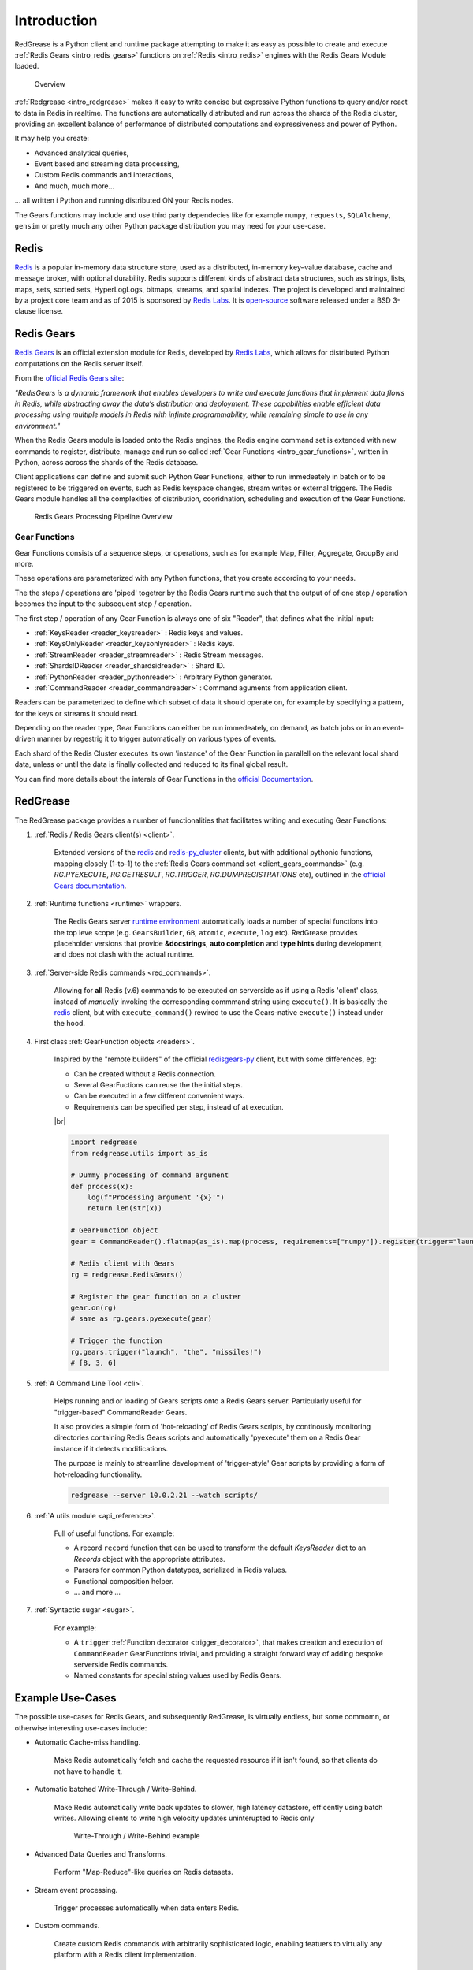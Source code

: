 .. include :: banner.rst

.. _intro:

Introduction
============

RedGrease is a Python client and runtime package attempting to make it as easy as possible to create and execute :ref:`Redis Gears <intro_redis_gears>` functions on :ref:`Redis <intro_redis>` engines with the Redis Gears Module loaded.

.. figure:: ../images/RedisGears_simple.png
    :width: 400

    Overview

:ref:`Redgrease <intro_redgrease>` makes it easy  to write concise but expressive Python functions to query and/or react to data in Redis in realtime. The functions are automatically distributed and run across the shards of the Redis cluster, providing an excellent balance of performance of distributed computations and expressiveness and power of Python.

It may help you create:

- Advanced analytical queries,
- Event based and streaming data processing,
- Custom Redis commands and interactions,
- And much, much more...

... all written i Python and running distributed ON your Redis nodes.

The Gears functions may include and use third party dependecies like for example ``numpy``, ``requests``, ``SQLAlchemy``, ``gensim`` or pretty much any other Python package distribution you may need for your use-case.


.. _intro_redis:

Redis
-----

`Redis <https://redis.io/>`_ is a popular in-memory data structure store, used as a distributed, in-memory key–value database, cache and message broker, with optional durability.
Redis supports different kinds of abstract data structures, such as strings, lists, maps, sets, sorted sets, HyperLogLogs, bitmaps, streams, and spatial indexes. The project is developed and maintained by a project core team and as of 2015 is sponsored by `Redis Labs <https://redislabs.com/>`_. 
It is `open-source <https://github.com/redis/redis>`_ software released under a BSD 3-clause license.


.. _intro_redis_gears:

Redis Gears
-----------

`Redis Gears <https://redislabs.com/modules/redis-gears/>`_  is an official extension module for Redis, developed by `Redis Labs <https://redislabs.com/>`_, which allows for distributed Python computations on the Redis server itself.

From the `official Redis Gears site <https://redislabs.com/modules/redis-gears/>`_:

| *"RedisGears is a dynamic framework that enables developers to write and execute functions that implement data flows in Redis, while abstracting away the data’s distribution and deployment. These capabilities enable efficient data processing using multiple models in Redis with infinite programmability, while remaining simple to use in any environment."*

When the Redis Gears module is loaded onto the Redis engines, the Redis engine command set is extended with new commands to register, distribute, manage and run so called :ref:`Gear Functions <intro_gear_functions>`, written in Python, across across the shards of the Redis database. 

Client applications can define and submit such Python Gear Functions, either to run immedeately in batch or to be registered to be triggered on events, such as Redis keyspace changes, stream writes or external triggers. The Redis Gears module handles all the complexities of distribution, cooridnation, scheduling and execution of the Gear Functions.

.. figure:: ../images/Gear_Function6_white.png
    :width: 512

    Redis Gears Processing Pipeline Overview


.. _intro_gear_functions:

Gear Functions
~~~~~~~~~~~~~~~

Gear Functions consists of a sequence steps, or operations, such as for example Map, Filter, Aggregate, GroupBy and more. 

These operations are parameterized with any Python functions, that you create according to your needs.

The the steps / operations are 'piped' togetrer by the Redis Gears runtime such that the output of of one step / operation becomes the input to the subsequent step / operation. 

The first step / operation of any Gear Function is always one of six "Reader", that defines what the initial input:

- :ref:`KeysReader <reader_keysreader>` : Redis keys and values.
- :ref:`KeysOnlyReader <reader_keysonlyreader>` : Redis keys.
- :ref:`StreamReader <reader_streamreader>` : Redis Stream messages.
- :ref:`ShardsIDReader <reader_shardsidreader>` : Shard ID.
- :ref:`PythonReader <reader_pythonreader>` : Arbitrary Python generator.
- :ref:`CommandReader <reader_commandreader>` : Command aguments from application client.

Readers can be parameterized to define which subset of data it should operate on, for example by specifying a pattern, for the keys or streams it should read. 

Depending on the reader type, Gear Functions can either be run immedeately, on demand, as batch jobs or in an event-driven manner by regestrig it to trigger automatically on various types of events.

Each shard of the Redis Cluster executes its own 'instance' of the Gear Function in parallell on the relevant local shard data, unless or until the data is finally collected and reduced to its final global result.

You can find more details about the interals of Gear Functions in the `official Documentation <https://oss.redislabs.com/redisgears/master/functions.html>`_.


.. _intro_redgrease:

RedGrease
---------

The RedGrease package provides a number of functionalities that facilitates writing and executing Gear Functions:


#. :ref:`Redis / Redis Gears client(s) <client>`.

    Extended versions of the `redis <https://pypi.org/project/redis/>`_ and `redis-py_cluster <https://github.com/Grokzen/redis-py-cluster>`_ clients, but with additional pythonic functions, mapping closely (1-to-1) to the :ref:`Redis Gears command set <client_gears_commands>` (e.g. `RG.PYEXECUTE`, `RG.GETRESULT`, `RG.TRIGGER`, `RG.DUMPREGISTRATIONS` etc), outlined in the `official Gears documentation <https://oss.redislabs.com/redisgears/commands.html>`_.

    .. code-block:: python
        :emphasize-lines: 6

        import redgrease

        gear_script = ... # Gear function string, a GearFunction object or a script file path.

        rg = redgrease.RedisGears()
        rg.gears.pyexecute(gear_script)  # <-- RG.PYEXECUTE

#. :ref:`Runtime functions <runtime>` wrappers. 

    The Redis Gears server `runtime environment <https://oss.redislabs.com/redisgears/runtime.html>`_ automatically loads a number of special functions into the top leve scope (e.g. ``GearsBuilder``, ``GB``, ``atomic``, ``execute``, ``log`` etc). 
    RedGrease provides placeholder versions that provide **&docstrings**, **auto completion** and **type hints** during development, and does not clash with the actual runtime.

    .. image:: ../images/basic_usage_hints.jpg


#. :ref:`Server-side Redis commands <red_commands>`.

    Allowing for **all** Redis (v.6) commands to be executed on serverside as if using a Redis 'client' class, instead of *manually* invoking the corresponding commmand string using ``execute()``. 
    It is basically the `redis <https://pypi.org/project/redis/>`_ client, but with ``execute_command()`` rewired to use the Gears-native ``execute()`` instead under the hood. 

    .. code-block:: python
        :emphasize-lines: 8, 11, 13

        import redgrease
        import redgrease.utils
        import requests

        # This function runs **on** the Redis server.
        def download_image(record):
            image_key = record.value["image"]
            if redgrese.cmd.hexists(image_key, "image_data"): # <- hexists
                # image already downloaded
                return image_key
            image_url = redgrease.cmd.hget(image_key, "url") # <- hget
            response = requests.get(image_url)
            redgrease.cmd.hset(  # <- hset
                image_key, 
                "image_data", 
                byte(response.content)
            )
            return image_key

        redgrease.GB(redgrease.ReaderType.KeysReader, "annotation:*").map(redgrease.utils.record).foreach(download_image).run()

#. First class :ref:`GearFunction objects <readers>`.

    Inspired by the "remote builders" of the official `redisgears-py <https://github.com/RedisGears/redisgears-py>`_ client, but with some differences, eg:

    * Can be created without a Redis connection.

    * Several GearFuctions can reuse the the initial steps.

    * Can be executed in a few different convenient ways.
    
    * Requirements can be specified per step, instead of at execution.

    |br|

    .. code-block:: python

        import redgrease
        from redgrease.utils import as_is
        
        # Dummy processing of command argument
        def process(x):
            log(f"Processing argument '{x}'")
            return len(str(x))

        # GearFunction object
        gear = CommandReader().flatmap(as_is).map(process, requirements=["numpy"]).register(trigger="launch")

        # Redis client with Gears
        rg = redgrease.RedisGears()

        # Register the gear function on a cluster
        gear.on(rg) 
        # same as rg.gears.pyexecute(gear)

        # Trigger the function
        rg.gears.trigger("launch", "the", "missiles!")
        # [8, 3, 6]


#. :ref:`A Command Line Tool <cli>`.

    Helps running and or loading of Gears scripts onto a Redis Gears server. 
    Particularly useful for "trigger-based" CommandReader Gears.

    It also provides a simple form of 'hot-reloading' of Redis Gears scripts, by continously monitoring directories containing Redis Gears scripts and automatically 'pyexecute' them on a Redis Gear instance if it detects modifications. 

    The purpose is mainly to streamline development of 'trigger-style' Gear scripts by providing a form of hot-reloading functionality.

    .. code-block:: console
        
        redgrease --server 10.0.2.21 --watch scripts/


#. :ref:`A utils module <api_reference>`.

    Full of useful functions. For example:

    * A record ``record`` function  that can be used to transform the default `KeysReader` dict to an `Records` object with the appropriate attributes.

    * Parsers for common Python datatypes, serialized in Redis values.

    * Functional composition helper.

    * ... and more ...

        
#. :ref:`Syntactic sugar <sugar>`.

    For example:

    * A ``trigger`` :ref:`Function decorator <trigger_decorator>`, that makes creation and execution of ``CommandReader`` GearFunctions trivial, and providing a straight forward way of adding bespoke serverside Redis commands.

    * Named constants for special string values used by Redis Gears.



.. _intro_example_use_cases:

Example Use-Cases
-----------------

The possible use-cases for Redis Gears, and subsequently RedGrease, is virtually endless, but some commomn, or otherwise interesting use-cases include:

* Automatic Cache-miss handling.

    Make Redis automatically fetch and cache the requested resource if it isn't found, so that clients do not have to handle it.

* Automatic batched Write-Through / Write-Behind.
    
    Make Redis automatically write back updates to slower, high latency datastore, efficently using batch writes. Allowing clients to write high velocity updates uninterupted to Redis only 

    .. figure:: ../images/Gears_Example_2_white.png

        Write-Through / Write-Behind example

* Advanced Data Queries and Transforms.
    
    Perform "Map-Reduce"-like queries on Redis datasets.
    
* Stream event processing.
    
    Trigger processes automatically when data enters Redis.

* Custom commands.
    
    Create custom Redis commands with arbitrarily sophisticated logic, enabling featuers to virtually any platform with a Redis client implementation. 


.. _glossary:

Glossary
-----------

.. glossary::

    Gear Function
        Gear Function, written as two separate words, refer to any valid `Gear function, as defined in the Redis Gears Documentation <https://oss.redislabs.com/redisgears/master/functions.html>`_, regardless if it was constructed as a pure string, loaded from a file, or programattially built using RedGrease's ``GearFunction`` constuctors.
    

    GearFunction
        GearFunction, written as one word, refers specifically to RedGrease objects of type ``redgrease.GearFunction``.
        
        These are constucted programmatically using either ``redgrease.GearsBuilder``, any of the Reader clases such as ``redgrease.KeysReader``, ``redgrease.StreamReader``, ``redgrease.CommandReader`` etc, or function decorators such as ``redgrease.trigger`` and so on.
        
        It does **not** refer to Gear Functions that are loaded from strings, either explicitly or from files.

.. include :: footer.rst

.. |br| raw:: html

    <br />